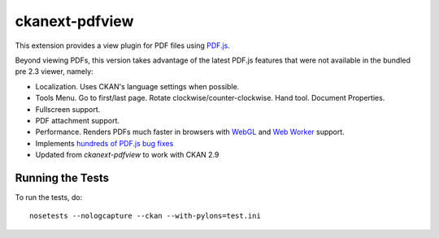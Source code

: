 ===============
ckanext-pdfview
===============

This extension provides a view plugin for PDF files using `PDF.js <https://mozilla.github.io/pdf.js/>`_.

Beyond viewing PDFs, this version takes advantage of the latest PDF.js features that were not available in the bundled pre 2.3 viewer, namely:

* Localization. Uses CKAN's language settings when possible.
* Tools Menu. Go to first/last page. Rotate clockwise/counter-clockwise. Hand tool. Document Properties.
* Fullscreen support.
* PDF attachment support.
* Performance. Renders PDFs much faster in browsers with `WebGL <http://caniuse.com/#feat=webgl>`_ and `Web Worker <http://caniuse.com/#feat=webworkers>`_ support.
* Implements `hundreds of PDF.js bug fixes <https://github.com/mozilla/pdf.js/compare/b996e1b...72cfa36b06f15ce12c6c210c68465a1e4d48c36e>`_
* Updated from `ckanext-pdfview` to work with CKAN 2.9

-----------------
Running the Tests
-----------------

To run the tests, do::

    nosetests --nologcapture --ckan --with-pylons=test.ini

